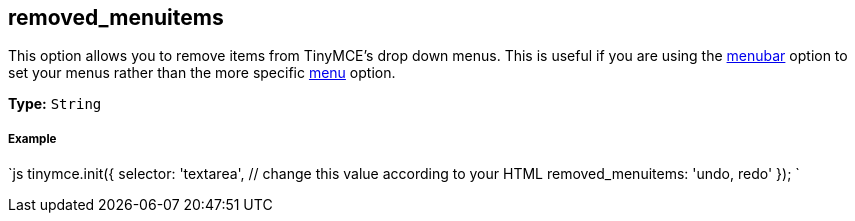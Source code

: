 [[removed_menuitems]]
== removed_menuitems

This option allows you to remove items from TinyMCE's drop down menus. This is useful if you are using the <<menubar,menubar>> option to set your menus rather than the more specific <<menu,menu>> option.

*Type:* `String`

[discrete]
[[example]]
===== Example

`js
tinymce.init({
  selector: 'textarea',  // change this value according to your HTML
  removed_menuitems: 'undo, redo'
});
`
